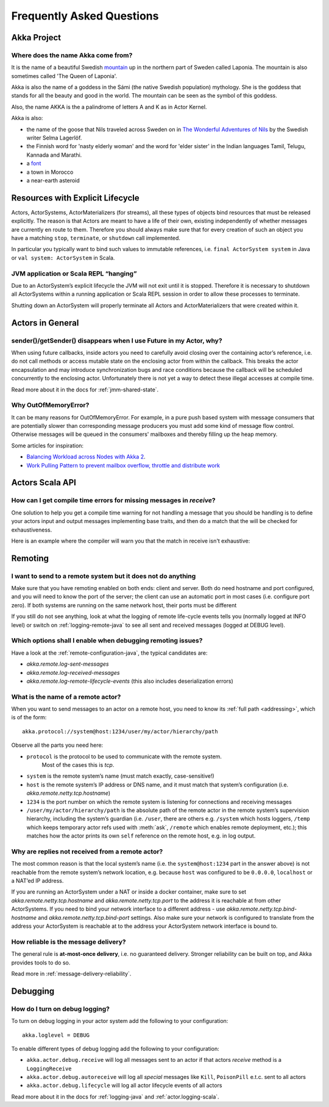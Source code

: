 Frequently Asked Questions
==========================

Akka Project
^^^^^^^^^^^^

Where does the name Akka come from?
-----------------------------------

It is the name of a beautiful Swedish `mountain <https://lh4.googleusercontent.com/-z28mTALX90E/UCOsd249TdI/AAAAAAAAAB0/zGyNNZla-zY/w442-h331/akka-beautiful-panorama.jpg>`_
up in the northern part of Sweden called Laponia. The mountain is also sometimes
called 'The Queen of Laponia'.

Akka is also the name of a goddess in the Sámi (the native Swedish population)
mythology. She is the goddess that stands for all the beauty and good in the
world. The mountain can be seen as the symbol of this goddess.

Also, the name AKKA is the a palindrome of letters A and K as in Actor Kernel.

Akka is also:

* the name of the goose that Nils traveled across Sweden on in `The Wonderful Adventures of Nils <http://en.wikipedia.org/wiki/The_Wonderful_Adventures_of_Nils>`_ by the Swedish writer Selma Lagerlöf.
* the Finnish word for 'nasty elderly woman' and the word for 'elder sister' in the Indian languages Tamil, Telugu, Kannada and Marathi.
* a `font <http://www.dafont.com/akka.font>`_
* a town in Morocco
* a near-earth asteroid

Resources with Explicit Lifecycle
^^^^^^^^^^^^^^^^^^^^^^^^^^^^^^^^^

Actors, ActorSystems, ActorMaterializers (for streams), all these types of objects bind
resources that must be released explicitly. The reason is that Actors are meant to have
a life of their own, existing independently of whether messages are currently en route
to them. Therefore you should always make sure that for every creation of such an object
you have a matching ``stop``, ``terminate``, or ``shutdown`` call implemented.

In particular you typically want to bind such values to immutable references, i.e.
``final ActorSystem system`` in Java or ``val system: ActorSystem`` in Scala.

JVM application or Scala REPL “hanging”
---------------------------------------

Due to an ActorSystem’s explicit lifecycle the JVM will not exit until it is stopped.
Therefore it is necessary to shutdown all ActorSystems within a running application or
Scala REPL session in order to allow these processes to terminate.

Shutting down an ActorSystem will properly terminate all Actors and ActorMaterializers
that were created within it.

Actors in General
^^^^^^^^^^^^^^^^^

sender()/getSender() disappears when I use Future in my Actor, why?
-------------------------------------------------------------------

When using future callbacks, inside actors you need to carefully avoid closing over
the containing actor’s reference, i.e. do not call methods or access mutable state
on the enclosing actor from within the callback. This breaks the actor encapsulation
and may introduce synchronization bugs and race conditions because the callback will
be scheduled concurrently to the enclosing actor. Unfortunately there is not yet a way
to detect these illegal accesses at compile time.

Read more about it in the docs for :ref:`jmm-shared-state`.

Why OutOfMemoryError?
---------------------

It can be many reasons for OutOfMemoryError. For example, in a pure push based system with
message consumers that are potentially slower than corresponding message producers you must
add some kind of message flow control. Otherwise messages will be queued in the consumers'
mailboxes and thereby filling up the heap memory.

Some articles for inspiration:

* `Balancing Workload across Nodes with Akka 2 <http://letitcrash.com/post/29044669086/balancing-workload-across-nodes-with-akka-2>`_.
* `Work Pulling Pattern to prevent mailbox overflow, throttle and distribute work <http://www.michaelpollmeier.com/akka-work-pulling-pattern>`_

Actors Scala API
^^^^^^^^^^^^^^^^

How can I get compile time errors for missing messages in `receive`?
--------------------------------------------------------------------

One solution to help you get a compile time warning for not handling a message
that you should be handling is to define your actors input and output messages
implementing base traits, and then do a match that the will be checked for
exhaustiveness.

Here is an example where the compiler will warn you that the match in
receive isn't exhaustive:

.. includecode:: code/docs/faq/Faq.scala#exhaustiveness-check

Remoting
^^^^^^^^

I want to send to a remote system but it does not do anything
-------------------------------------------------------------

Make sure that you have remoting enabled on both ends: client and server. Both
do need hostname and port configured, and you will need to know the port of the
server; the client can use an automatic port in most cases (i.e. configure port
zero). If both systems are running on the same network host, their ports must
be different

If you still do not see anything, look at what the logging of remote
life-cycle events tells you (normally logged at INFO level) or switch on 
:ref:`logging-remote-java`
to see all sent and received messages (logged at DEBUG level).

Which options shall I enable when debugging remoting issues?
------------------------------------------------------------

Have a look at the :ref:`remote-configuration-java`, the typical candidates are:

* `akka.remote.log-sent-messages`
* `akka.remote.log-received-messages`
* `akka.remote.log-remote-lifecycle-events` (this also includes deserialization errors)

What is the name of a remote actor?
-----------------------------------

When you want to send messages to an actor on a remote host, you need to know
its :ref:`full path <addressing>`, which is of the form::

    akka.protocol://system@host:1234/user/my/actor/hierarchy/path

Observe all the parts you need here:

* ``protocol`` is the protocol to be used to communicate with the remote system. 
   Most of the cases this is `tcp`.

* ``system`` is the remote system’s name (must match exactly, case-sensitive!)

* ``host`` is the remote system’s IP address or DNS name, and it must match that
  system’s configuration (i.e. `akka.remote.netty.tcp.hostname`)

* ``1234`` is the port number on which the remote system is listening for
  connections and receiving messages

* ``/user/my/actor/hierarchy/path`` is the absolute path of the remote actor in
  the remote system’s supervision hierarchy, including the system’s guardian
  (i.e. ``/user``, there are others e.g. ``/system`` which hosts loggers, ``/temp``
  which keeps temporary actor refs used with :meth:`ask`, ``/remote`` which enables
  remote deployment, etc.); this matches how the actor prints its own ``self``
  reference on the remote host, e.g. in log output.

Why are replies not received from a remote actor?
-------------------------------------------------

The most common reason is that the local system’s name (i.e. the
``system@host:1234`` part in the answer above) is not reachable from the remote
system’s network location, e.g. because ``host`` was configured to be ``0.0.0.0``,
``localhost`` or a NAT’ed IP address.

If you are running an ActorSystem under a NAT or inside a docker container, make sure to
set `akka.remote.netty.tcp.hostname` and `akka.remote.netty.tcp.port` to the address
it is reachable at from other ActorSystems. If you need to bind your network interface
to a different address - use `akka.remote.netty.tcp.bind-hostname` and
`akka.remote.netty.tcp.bind-port` settings. Also make sure your network is configured
to translate from the address your ActorSystem is reachable at to the address your
ActorSystem network interface is bound to.

How reliable is the message delivery?
-------------------------------------

The general rule is **at-most-once delivery**, i.e. no guaranteed delivery.
Stronger reliability can be built on top, and Akka provides tools to do so.

Read more in :ref:`message-delivery-reliability`.

Debugging
^^^^^^^^^

How do I turn on debug logging?
-------------------------------

To turn on debug logging in your actor system add the following to your configuration::

    akka.loglevel = DEBUG  

To enable different types of debug logging add the following to your configuration:

* ``akka.actor.debug.receive`` will log all messages sent to an actor if that actors `receive` method is a ``LoggingReceive``

* ``akka.actor.debug.autoreceive`` will log all *special* messages like ``Kill``, ``PoisonPill`` e.t.c. sent to all actors

* ``akka.actor.debug.lifecycle`` will log all actor lifecycle events of all actors

Read more about it in the docs for :ref:`logging-java` and :ref:`actor.logging-scala`.
